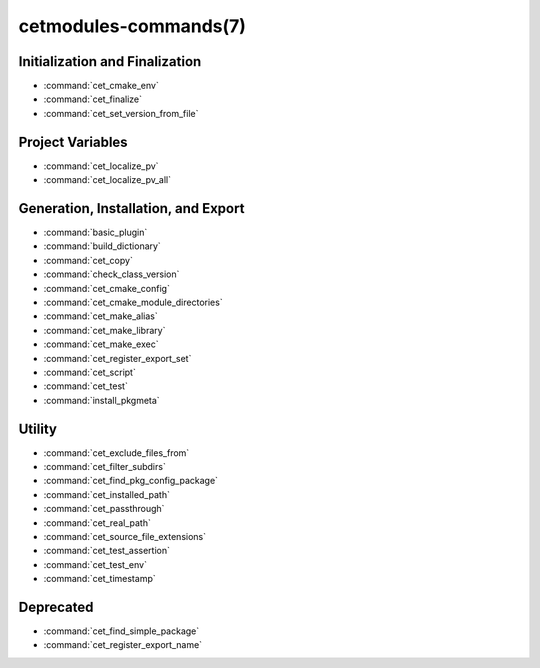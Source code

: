 .. cmake-manual-description: Cetmodules Functions and Macros

cetmodules-commands(7)
**********************

Initialization and Finalization
===============================

* :command:`cet_cmake_env`
* :command:`cet_finalize`
* :command:`cet_set_version_from_file`

Project Variables
=================

* :command:`cet_localize_pv`
* :command:`cet_localize_pv_all`

Generation, Installation, and Export
====================================

* :command:`basic_plugin`
* :command:`build_dictionary`
* :command:`cet_copy`
* :command:`check_class_version`
* :command:`cet_cmake_config`
* :command:`cet_cmake_module_directories`
* :command:`cet_make_alias`
* :command:`cet_make_library`
* :command:`cet_make_exec`
* :command:`cet_register_export_set`
* :command:`cet_script`
* :command:`cet_test`
* :command:`install_pkgmeta`

Utility
=======

* :command:`cet_exclude_files_from`
* :command:`cet_filter_subdirs`
* :command:`cet_find_pkg_config_package`
* :command:`cet_installed_path`
* :command:`cet_passthrough`
* :command:`cet_real_path`
* :command:`cet_source_file_extensions`
* :command:`cet_test_assertion`
* :command:`cet_test_env`
* :command:`cet_timestamp`

Deprecated
==========

* :command:`cet_find_simple_package`
* :command:`cet_register_export_name`
